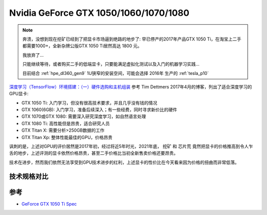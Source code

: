 .. _gtx_1050_60_70_80:

=========================================
Nvidia GeForce GTX 1050/1060/1070/1080
=========================================

.. note::

   奔溃，没想到现在挖矿已经到了把显卡市场逼到绝路的地步了: 早已停产的2017年产品GTX 1050 Ti，在淘宝上二手都需要1000+，全新杂牌公版GTX 1050 Ti居然高达 1800 元。

   我放弃了...

   只能继续等待，或者购买二手的低端显卡，只要能满足虚拟化测试以及入门的机器学习实践...

   目前结合 :ref:`hpe_dl360_gen9` 1U狭窄的安装空间，可能会选择 2016年 生产的 :ref:`tesla_p10`

`深度学习（TensorFlow）环境搭建：（一）硬件选购和主机组装 <https://www.cnblogs.com/xuliangxing/p/7543977.html>`_ 参考 Tim Dettmers 2017年4月的博客，列出了适合深度学习的GPU显卡:

- GTX 1050 Ti: 入门学习，但没有很高技术要求，并且几乎没有钱的情况
- GTX 1060(6GB): 入门学习，准备后续深入；有一些经费，同时寻求新价比的硬件
- GTX 1070或GTX 1080: 需要深入研究深度学习，如自然语言处理
- GTX 1080 Ti: 高性能但是昂贵，适合研究人员
- GTX Titan X: 需要分析>250GB数据的工作
- GTX Titan Xp: 整体性能最佳的GPU，价格昂贵

讽刺的是，上述对GPU的评价居然是2017年初，经过将近5年时光，2021年底， ``挖矿`` 和 ``芯片荒`` 竟然把显卡的价格推高到令人乍舌的地步，上述评测的显卡依然价格昂贵，甚至二手价格比当初全新售卖价格还要昂贵。

技术在进步，然而我们依然无法享受到GPU技术进步的红利，上述显卡的性价比在今天看来因为价格的扭曲而非常低落。

技术规格对比
===============

参考
========

- `GeForce GTX 1050 Ti Spec <https://www.nvidia.com/en-gb/geforce/graphics-cards/geforce-gtx-1050-ti/specifications/>`_
